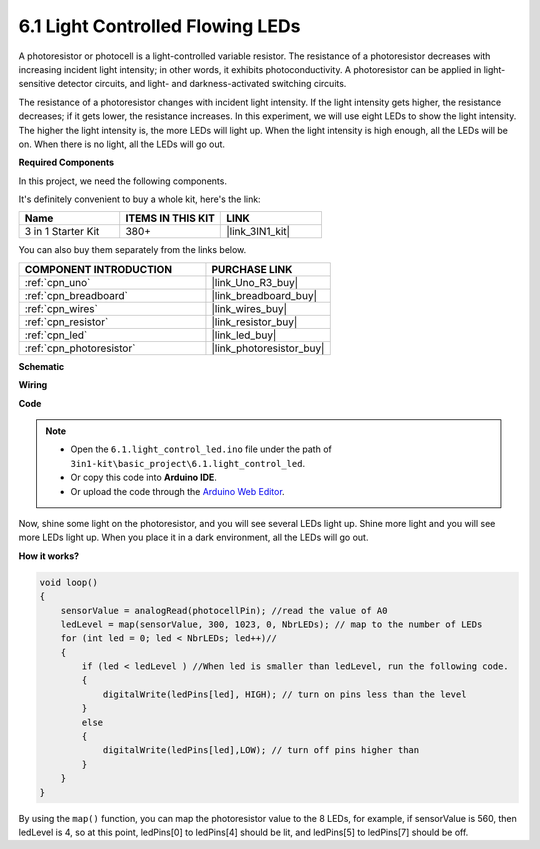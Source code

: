6.1 Light Controlled Flowing LEDs
=====================================

A photoresistor or photocell is a light-controlled variable resistor. The resistance of a photoresistor decreases with increasing incident light intensity; in other words, it exhibits photoconductivity. A photoresistor can be applied in light-sensitive detector circuits, and light- and darkness-activated switching circuits.

The resistance of a photoresistor changes with incident light intensity. If the light intensity gets higher, the resistance decreases; if it gets lower, the resistance increases.
In this experiment, we will use eight LEDs to show the light intensity. The higher the light intensity is, the more LEDs will light up. When the light intensity is high enough, all the LEDs will be on. When there is no light, all the LEDs will go out.

**Required Components**

In this project, we need the following components. 

It's definitely convenient to buy a whole kit, here's the link: 

.. list-table::
    :widths: 20 20 20
    :header-rows: 1

    *   - Name	
        - ITEMS IN THIS KIT
        - LINK
    *   - 3 in 1 Starter Kit
        - 380+
        - |link_3IN1_kit|

You can also buy them separately from the links below.

.. list-table::
    :widths: 30 20
    :header-rows: 1

    *   - COMPONENT INTRODUCTION
        - PURCHASE LINK

    *   - :ref:`cpn_uno`
        - |link_Uno_R3_buy|
    *   - :ref:`cpn_breadboard`
        - |link_breadboard_buy|
    *   - :ref:`cpn_wires`
        - |link_wires_buy|
    *   - :ref:`cpn_resistor`
        - |link_resistor_buy|
    *   - :ref:`cpn_led`
        - |link_led_buy|
    *   - :ref:`cpn_photoresistor`
        - |link_photoresistor_buy|

**Schematic**

.. image:: img/circuit_6.1_light_led.png

**Wiring**

.. image:: img/light_control_led.png
    :width: 800
    :align: center


**Code**

.. note::

    * Open the ``6.1.light_control_led.ino`` file under the path of ``3in1-kit\basic_project\6.1.light_control_led``.
    * Or copy this code into **Arduino IDE**.
    
    * Or upload the code through the `Arduino Web Editor <https://docs.arduino.cc/cloud/web-editor/tutorials/getting-started/getting-started-web-editor>`_.

.. raw:: html

    <iframe src=https://create.arduino.cc/editor/sunfounder01/859e1688-5801-400e-9409-f844ca9b7da7/preview?embed style="height:510px;width:100%;margin:10px 0" frameborder=0></iframe>
    
Now, shine some light on the photoresistor, and you will see several LEDs light up. Shine more light and you will see more LEDs light up. When you place it in a dark environment, all the LEDs will go out.

**How it works?**


.. code-block:: arduino

    void loop() 
    {
        sensorValue = analogRead(photocellPin); //read the value of A0
        ledLevel = map(sensorValue, 300, 1023, 0, NbrLEDs); // map to the number of LEDs
        for (int led = 0; led < NbrLEDs; led++)//
        {
            if (led < ledLevel ) //When led is smaller than ledLevel, run the following code. 
            {
                digitalWrite(ledPins[led], HIGH); // turn on pins less than the level
            }
            else 
            {
                digitalWrite(ledPins[led],LOW); // turn off pins higher than 
            }
        }
    }

By using the ``map()`` function, you can map the photoresistor value to the 8 LEDs, for example, if sensorValue is 560, then ledLevel is 4, so at this point, ledPins[0] to ledPins[4] should be lit, and ledPins[5] to ledPins[7] should be off.
